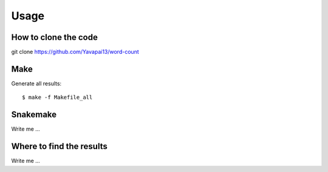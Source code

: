 

Usage
=====


How to clone the code
---------------------

.. code-block:: bash

git clone https://github.com/Yavapai13/word-count


Make
----

Generate all results:

::

  $ make -f Makefile_all


Snakemake
---------

Write me ...


Where to find the results
-------------------------

Write me ...
